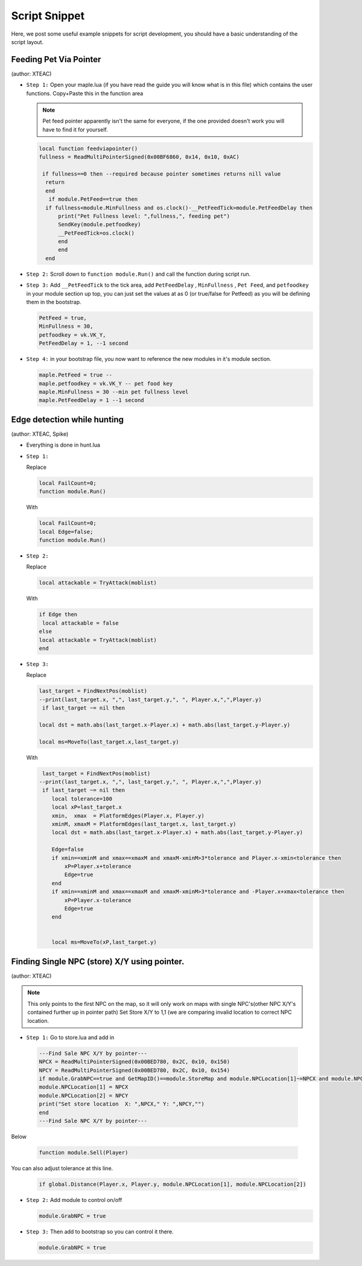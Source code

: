 Script Snippet
===============

Here, we post some useful example snippets for script development, you should have a basic understanding of the script layout.



Feeding Pet Via Pointer
^^^^^^^^^^^^^^^^^^^^^^^^^^^
(author:  XTEAC)

- ``Step 1:`` Open your maple.lua (if you have read the guide you will know what is in this file) which contains the user functions. Copy+Paste this in the function area

  .. note::

    Pet feed pointer apparently isn't the same for everyone, if the one provided doesn't work you will have to find it for yourself.



  .. code-block:: lua


      local function feedviapointer()
      fullness = ReadMultiPointerSigned(0x00BF6860, 0x14, 0x10, 0xAC)

       if fullness==0 then --required because pointer sometimes returns nill value
        return
        end
         if module.PetFeed==true then
        if fullness<module.MinFullness and os.clock()-__PetFeedTick>module.PetFeedDelay then           
            print("Pet Fullness level: ",fullness,", feeding pet")
            SendKey(module.petfoodkey)
            __PetFeedTick=os.clock()
            end
            end
        end


- ``Step 2:`` Scroll down to ``function module.Run()`` and call the function during script run.


- ``Step 3:`` Add ``__PetFeedTick`` to the tick area, add ``PetFeedDelay`` , ``MinFullness`` , ``Pet Feed``, and ``petfoodkey`` in your module section up top, you can just set the values at as 0 (or true/false for Petfeed) as you will be defining them in the bootstrap.

  .. code-block:: lua

         
       PetFeed = true,
       MinFullness = 30,
       petfoodkey = vk.VK_Y,
       PetFeedDelay = 1, --1 second


- ``Step 4:`` in your bootstrap file, you now want to reference the new modules in it's module section.

  .. code-block:: lua

    
     maple.PetFeed = true -- 
     maple.petfoodkey = vk.VK_Y -- pet food key
     maple.MinFullness = 30 --min pet fullness level
     maple.PetFeedDelay = 1 --1 second
     
     

Edge detection while hunting
^^^^^^^^^^^^^^^^^^^^^^^^^^^^^
(author: XTEAC, Spike)


- Everything is done in hunt.lua

- ``Step 1:``  

  Replace

  .. code-block:: lua


      local FailCount=0;
      function module.Run()         
  
  With

  .. code-block:: lua


      local FailCount=0;
      local Edge=false;
      function module.Run()
      
      
- ``Step 2:``

  Replace

  .. code-block:: lua
  
  
       local attackable = TryAttack(moblist)
       
       
  With
  
  
  .. code-block:: lua
       
       
       if Edge then
        local attackable = false
       else
       local attackable = TryAttack(moblist)
       end

- ``Step 3:``

  Replace

  .. code-block:: lua
  
  
        last_target = FindNextPos(moblist)  
        --print(last_target.x, ",", last_target.y,", ", Player.x,",",Player.y)
         if last_target ~= nil then      

        local dst = math.abs(last_target.x-Player.x) + math.abs(last_target.y-Player.y)
        
        local ms=MoveTo(last_target.x,last_target.y)
       
       
  With
  
  
  .. code-block:: lua
       
       
     last_target = FindNextPos(moblist)  
    --print(last_target.x, ",", last_target.y,", ", Player.x,",",Player.y)
     if last_target ~= nil then      
        local tolerance=100
        local xP=last_target.x
        xmin,  xmax  = PlatformEdges(Player.x, Player.y)
        xminM, xmaxM = PlatformEdges(last_target.x, last_target.y)
        local dst = math.abs(last_target.x-Player.x) + math.abs(last_target.y-Player.y)
        
        Edge=false
        if xmin==xminM and xmax==xmaxM and xmaxM-xminM>3*tolerance and Player.x-xmin<tolerance then
            xP=Player.x+tolerance
            Edge=true
        end
        if xmin==xminM and xmax==xmaxM and xmaxM-xminM>3*tolerance and -Player.x+xmax<tolerance then
            xP=Player.x-tolerance
            Edge=true
        end


        local ms=MoveTo(xP,last_target.y)
              


Finding Single NPC (store) X/Y using pointer.
^^^^^^^^^^^^^^^^^^^^^^^^^^^
(author:  XTEAC)

.. note:: This only points to the first NPC on the map, so it will only work on maps with single NPC's(other NPC X/Y's contained further up in pointer path)
          Set Store X/Y to 1,1 (we are comparing invalid location to correct NPC location.



- ``Step 1:`` Go to store.lua and add in

   
   
 .. code-block:: lua
       
       
        ---Find Sale NPC X/Y by pointer---
        NPCX = ReadMultiPointerSigned(0x00BED780, 0x2C, 0x10, 0x150)
        NPCY = ReadMultiPointerSigned(0x00BED780, 0x2C, 0x10, 0x154)
        if module.GrabNPC==true and GetMapID()==module.StoreMap and module.NPCLocation[1]~=NPCX and module.NPCLocation[2]~=NPCY then
        module.NPCLocation[1] = NPCX
        module.NPCLocation[2] = NPCY
        print("Set store location  X: ",NPCX," Y: ",NPCY,"")
        end
        ---Find Sale NPC X/Y by pointer---
        
  
  
Below
  
  
 .. code-block:: lua
       
       
        function module.Sell(Player)
        
        
        
        
        
You can also adjust tolerance at this line.
  
  
 .. code-block:: lua
       
       
        if global.Distance(Player.x, Player.y, module.NPCLocation[1], module.NPCLocation[2])
        
        
        
        
        
- ``Step 2:`` Add module to control on/off
 
 
 
  .. code-block:: lua
       
       
        module.GrabNPC = true
        
        
        
        
- ``Step 3:`` Then add to bootstrap so you can control it there.
 
 
 
  .. code-block:: lua
       
       
        module.GrabNPC = true
